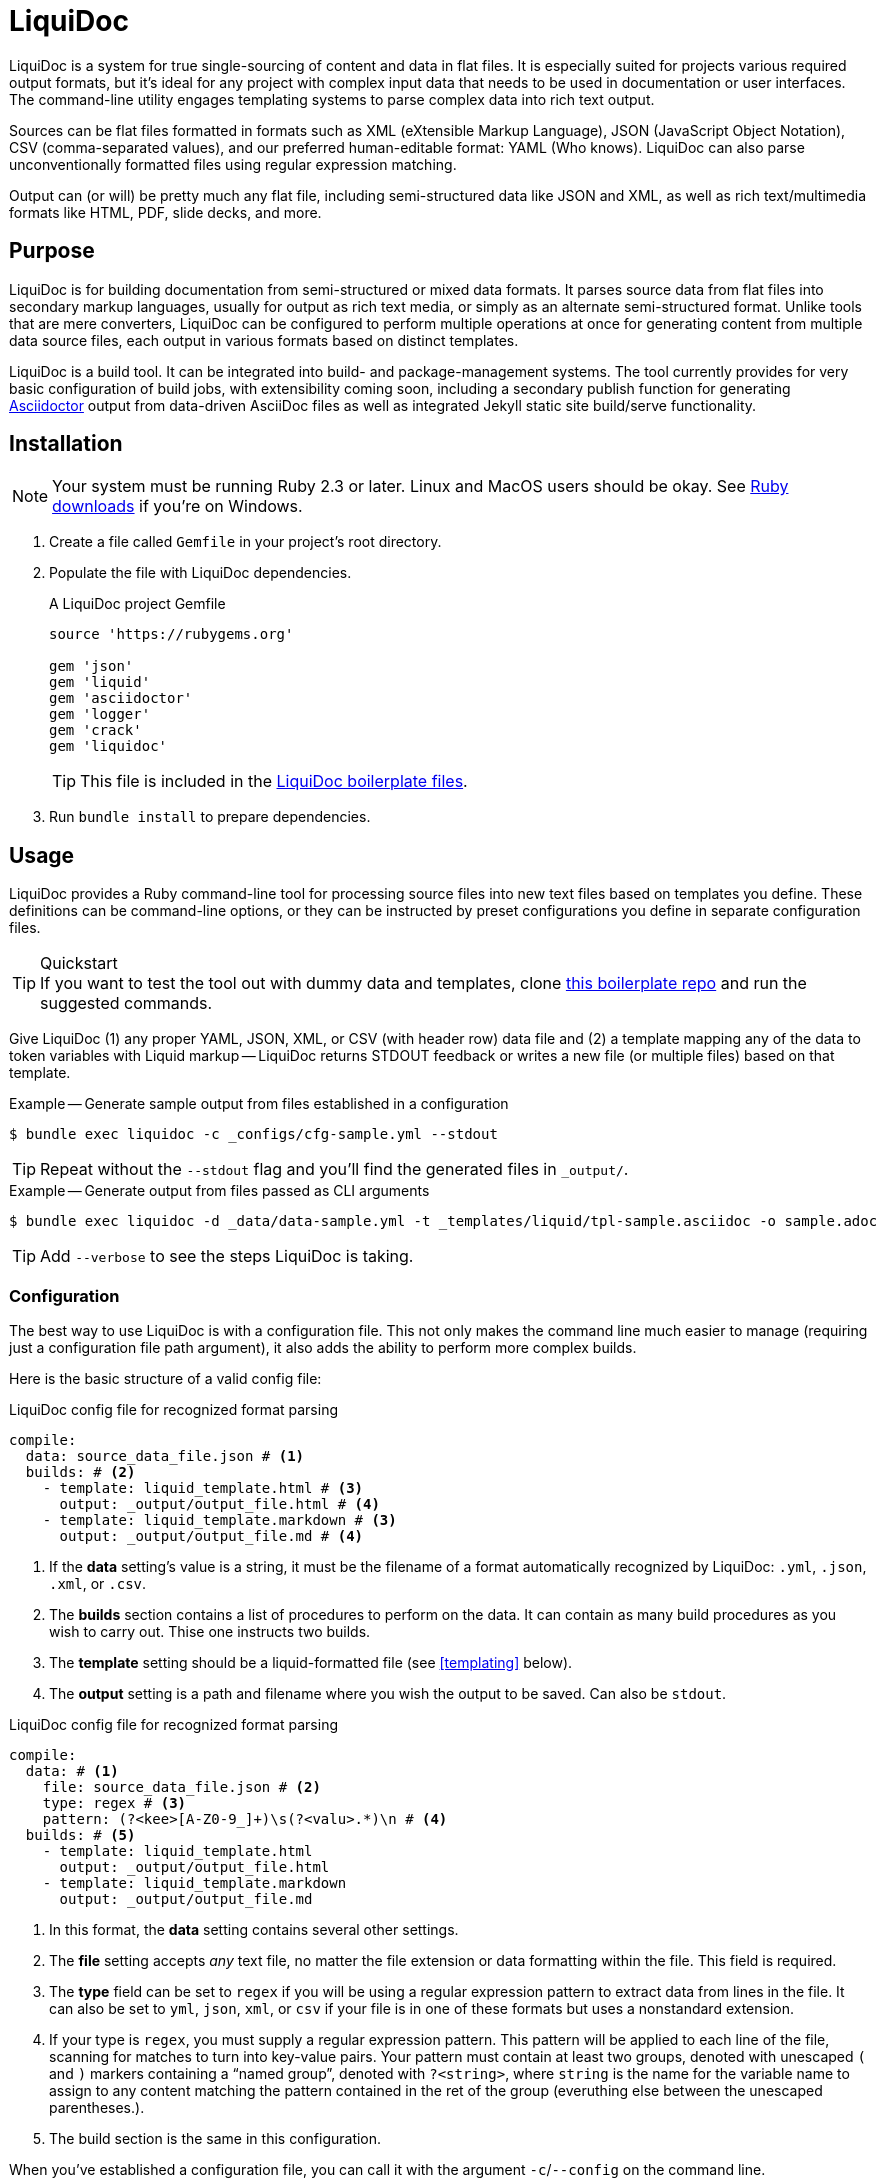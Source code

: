 = LiquiDoc

LiquiDoc is a system for true single-sourcing of content and data in flat files.
It is especially suited for projects various required output formats, but it's ideal for any project with complex input data that needs to be used in documentation or user interfaces.
The command-line utility engages templating systems to parse complex data into rich text output.

Sources can be flat files formatted in formats such as XML (eXtensible Markup Language), JSON (JavaScript Object Notation), CSV (comma-separated values), and our preferred human-editable format: YAML (Who knows).
LiquiDoc can also parse unconventionally formatted files using regular expression matching.

Output can (or will) be pretty much any flat file, including semi-structured data like JSON and XML, as well as rich text/multimedia formats like HTML, PDF, slide decks, and more.

== Purpose

LiquiDoc is for building documentation from semi-structured or mixed data formats.
It parses source data from flat files into secondary markup languages, usually for output as rich text media, or simply as an alternate semi-structured format.
Unlike tools that are mere converters, LiquiDoc can be configured to perform multiple operations at once for generating content from multiple data source files, each output in various formats based on distinct templates.

LiquiDoc is a build tool.
It can be integrated into build- and package-management systems.
The tool currently provides for very basic configuration of build jobs, with extensibility coming soon, including a secondary publish function for generating link:http://asciidoctor.org/[Asciidoctor] output from data-driven AsciiDoc files as well as integrated Jekyll static site build/serve functionality.

== Installation

[NOTE]
Your system must be running Ruby 2.3 or later.
Linux and MacOS users should be okay.
See https://www.ruby-lang.org/en/downloads/[Ruby downloads] if you're on Windows.

. Create a file called `Gemfile` in your project's root directory.

. Populate the file with LiquiDoc dependencies.
+
.A LiquiDoc project Gemfile
[source,ruby]
----
source 'https://rubygems.org'

gem 'json'
gem 'liquid'
gem 'asciidoctor'
gem 'logger'
gem 'crack'
gem 'liquidoc'
----
+
[TIP]
This file is included in the link:https://github.com/briandominick/liquidoc-boilerplate[LiquiDoc boilerplate files].

. Run `bundle install` to prepare dependencies.

== Usage

LiquiDoc provides a Ruby command-line tool for processing source files into new text files based on templates you define.
These definitions can be command-line options, or they can be instructed by preset configurations you define in separate configuration files.

[TIP]
.Quickstart
If you want to test the tool out with dummy data and templates, clone link:https://github.com/briandominick/liquidoc-boilerplate[this boilerplate repo] and run the suggested commands.

Give LiquiDoc (1) any proper YAML, JSON, XML, or CSV (with header row) data file and (2) a template mapping any of the data to token variables with Liquid markup -- LiquiDoc returns STDOUT feedback or writes a new file (or multiple files) based on that template.

.Example -- Generate sample output from files established in a configuration
----
$ bundle exec liquidoc -c _configs/cfg-sample.yml --stdout
----

[TIP]
Repeat without the `--stdout` flag and you'll find the generated files in `_output/`.

.Example -- Generate output from files passed as CLI arguments
----
$ bundle exec liquidoc -d _data/data-sample.yml -t _templates/liquid/tpl-sample.asciidoc -o sample.adoc
----

[TIP]
Add `--verbose` to see the steps LiquiDoc is taking.

=== Configuration

The best way to use LiquiDoc is with a configuration file.
This not only makes the command line much easier to manage (requiring just a configuration file path argument), it also adds the ability to perform more complex builds.

Here is the basic structure of a valid config file:

[source,yaml]
.LiquiDoc config file for recognized format parsing
----
compile:
  data: source_data_file.json # <1>
  builds: # <2>
    - template: liquid_template.html # <3>
      output: _output/output_file.html # <4>
    - template: liquid_template.markdown # <3>
      output: _output/output_file.md # <4>
----

<1> If the *data* setting's value is a string, it must be the filename of a format automatically recognized by LiquiDoc: `.yml`, `.json`, `.xml`, or `.csv`.

<2> The *builds* section contains a list of procedures to perform on the data.
It can contain as many build procedures as you wish to carry out.
Thise one instructs two builds.

<3> The *template* setting should be a liquid-formatted file (see <<templating>> below).

<4> The *output* setting is a path and filename where you wish the output to be saved.
Can also be `stdout`.

[source,yaml]
.LiquiDoc config file for recognized format parsing
----
compile:
  data: # <1>
    file: source_data_file.json # <2>
    type: regex # <3>
    pattern: (?<kee>[A-Z0-9_]+)\s(?<valu>.*)\n # <4>
  builds: # <5>
    - template: liquid_template.html
      output: _output/output_file.html
    - template: liquid_template.markdown
      output: _output/output_file.md
----

<1> In this format, the *data* setting contains several other settings.

<2> The *file* setting accepts _any_ text file, no matter the file extension or data formatting within the file.
This field is required.

<3> The *type* field can be set to `regex` if you will be using a regular expression pattern to extract data from lines in the file.
It can also be set to `yml`, `json`, `xml`, or `csv` if your file is in one of these formats but uses a nonstandard extension.

<4> If your type is `regex`, you must supply a regular expression pattern.
This pattern will be applied to each line of the file, scanning for matches to turn into key-value pairs.
Your pattern must contain at least two groups, denoted with unescaped `(` and `)` markers containing a “named group”, denoted with `?<string>`, where `string` is the name for the variable name to assign to any content matching the pattern contained in the ret of the group (everuthing else between the unescaped parentheses.).

<5> The build section is the same in this configuration.

When you've established a configuration file, you can call it with the argument `-c`/`--config` on the command line.

=== Data Sources

Valid data sources come in a few different types.
There are the built-in data types (YAML, JSON, XML, CSV) vs free-form types (files processed using regular expressions, designated the `regex` data type).
There is also a divide between simple one-record-per-line data types (CSV and regex), which produce one record per line, vs nested data types that have far more complex structures.

=== Native Nested Data (YAML, JSON, XML)

The native nested formats are actually the most straightforward.

==== CSV Data

CSV-derived data will use the first row as key names for columnar data in the subsequent rows, as shown below.

.Example -- sample.csv showing header/key and value rows
[source,csv]
----
name,description,default,required
enabled,Whether project is active,,true
timeout,The duration of a session (in seconds),300,false
----

The above source data, parsed as a CSV file, will yield the following array.

.Example -- array derived from sample.csv, with values depicted
[source,ruby]
----
data[0].name #=> enabled
data[0].description #=> Whether project is active
data[0].default #=> nil
data[0].required #=> true
data[1].name #=> timeout
data[1].description #=> The duration of a session (in seconds)
data[1].default #=> 300
data[1].required #=> false
----

==== Free-form Data

Free-form data can only be parsed using regex patterns -- otherwise, it has no idea what to consider data.

Any file organized with one-record per line may be consumed and parsed by LiquiDoc, provided you instruct the parser as to what variables to extract from where.
The parser will read each line individually, applying your regex pattern to extract data.

.Example -- sample.free free-form data source file
----
A_B A thing that *SnASFHE&"\|+1Dsaghf true
G_H Some text for &hdf 1t`F false
----

.Example -- regular expression with named groups for variable generation
[source,regex]
----
^(?<name>[A-Z_]+)\s(?<description>.*)\s(?<required>true|false)\n
----

.Example -- array derived from sample.free using above regex pattern
[source,ruby]
----
data[0].name #=> A_B
data[0].description #=> A thing that *SnASFHE&"\|+1Dsaghf
data[0].required #=> true
data[1].name #=> G_H
data[1].description #=> Some text for &hdf'" 1t`F
data[1].required #=> false
----

As you can see, free-form/regex parsing is more complicated than the other types.
Its use case is usually when you simply cannot control the form your source takes.

The regex type is also useful when the content of some fields would be burdensome to store in conventional semi-structured formats like those natively parsed by LiquiDoc.
This is the case for jumbled content that contains characters that require escaping, so you can keep source like that in the example above in a more pure form.

=== Templating

LiquiDoc will add the powers of Asciidoctor in a future release, enabling initial reformatting of complex source data _into_ AsciiDoc format using Liquid templates, followed by final publishing into rich formats such as PDF, HTML, and even slide presentations.

link:https://help.shopify.com/themes/liquid/basics[*Liquid*] is used for parsing complex variable data, typically for iterated output.
For instance, an array of glossary terms and definitions that needs to be looped over and pressed into a more publish-ready markup, such as Markdown, AsciiDoc, reStructuredText, LaTeX, or HTML.

Any valid Liquid-formatted template is accepted, in the form of a text with of any file extension.
For data sourced in CSV format or extracted through regex source parsing, all data is passed to the Liquid template parser as a variable called *data*, containing one or more rows (records) to be iterated through.
Data sourced in YAML, XML, or JSON may be passed as more complex structures with custom names determined in the file.

=== Output

After this parsing, files are written in any of the given output formats, or else just written to system as STDOUT (when you add the `--stdout` flag to your command or set `output: stdout` in your config file).
Liquid templates can be used to produce any flat-file format imaginable.
Just format valid syntax with your source data and Liquid template, then save with the proper extension, and you're all set.

== Contributing

Contributions are open and welcome.
This repo is maintained by Rocana's documentation manager, who taught himself basic Ruby scripting just to build LiquiDoc and related tooling.
Instructional pull requests are encouraged!

== License

LiquiDoc is provided by Rocana, Inc under the MIT License.

